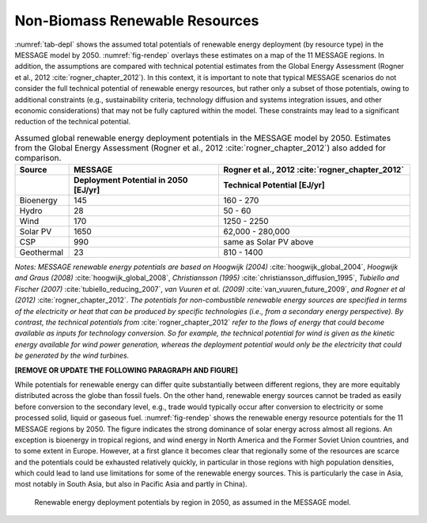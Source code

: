 .. _renewable:

Non-Biomass Renewable Resources
================================
:numref:`tab-depl` shows the assumed total potentials of renewable energy deployment (by resource type) in the MESSAGE model by 2050. :numref:`fig-rendep` overlays these estimates on a map of the 11 MESSAGE regions. In addition, the assumptions are compared with technical potential estimates from the Global Energy Assessment (Rogner et al., 2012 :cite:`rogner_chapter_2012`).  In this context, it is important to note that typical MESSAGE scenarios do not consider the full technical potential of renewable energy resources, but rather only a subset of those potentials, owing to additional constraints (e.g., sustainability criteria, technology diffusion and systems integration issues, and other economic considerations) that may not be fully captured within the model. These constraints may lead to a significant reduction of the technical potential.

.. _tab-depl:
.. list-table:: Assumed global renewable energy deployment potentials in the MESSAGE model by 2050. Estimates from the Global Energy Assessment (Rogner et al., 2012 :cite:`rogner_chapter_2012`) also added for comparison.
   :widths: 13 36 46
   :header-rows: 2

   * - Source
     - MESSAGE
     - Rogner et al., 2012 :cite:`rogner_chapter_2012`
   * - 
     - Deployment Potential in 2050 [EJ/yr]
     - Technical Potential [EJ/yr]
   * - Bioenergy
     - 145
     - 160 - 270
   * - Hydro
     - 28
     - 50 - 60
   * - Wind
     - 170
     - 1250 - 2250
   * - Solar PV
     - 1650
     - 62,000 - 280,000
   * - CSP
     - 990
     - same as Solar PV above
   * - Geothermal
     - 23
     - 810 - 1400

*Notes: MESSAGE renewable energy potentials are based on Hoogwijk (2004)* :cite:`hoogwijk_global_2004`, *Hoogwijk and Graus (2008)* :cite:`hoogwijk_global_2008`, *Christiansson (1995)* :cite:`christiansson_diffusion_1995`, *Tubiello and Fischer (2007)* :cite:`tubiello_reducing_2007`, *van Vuuren et al. (2009)* :cite:`van_vuuren_future_2009`, *and Rogner et al (2012)* :cite:`rogner_chapter_2012`. *The potentials for non-combustible renewable energy sources are specified in terms of the electricity or heat that can be produced by specific technologies (i.e., from a secondary energy perspective). By contrast, the technical potentials from* :cite:`rogner_chapter_2012` *refer to the flows of energy that could become available as inputs for technology conversion. So for example, the technical potential for wind is given as the kinetic energy available for wind power generation, whereas the deployment potential would only be the electricity that could be generated by the wind turbines.*

**[REMOVE OR UPDATE THE FOLLOWING PARAGRAPH AND FIGURE]**

While potentials for renewable energy can differ quite substantially between different regions, they are more equitably distributed across the globe than fossil fuels. On the other hand, renewable energy sources cannot be traded as easily before conversion to the secondary level, e.g., trade would typically occur after conversion to electricity or some processed solid, liquid or gaseous fuel. :numref:`fig-rendep` shows the renewable energy resource potentials for the 11 MESSAGE regions by 2050. The figure indicates the strong dominance of solar energy across almost all regions. An exception is bioenergy in tropical regions, and wind energy in North America and the Former Soviet Union countries, and to some extent in Europe. However, at a first glance it becomes clear that regionally some of the resources are scarce and the potentials could be exhausted relatively quickly, in particular in those regions with high population densities, which could lead to land use limitations for some of the renewable energy sources. This is particularly the case in Asia, most notably in South Asia, but also in Pacific Asia and partly in China). 

.. _fig-rendep:
.. figure:: /_static/map_3.3.png

   Renewable energy deployment potentials by region in 2050, as assumed in the MESSAGE model. 
